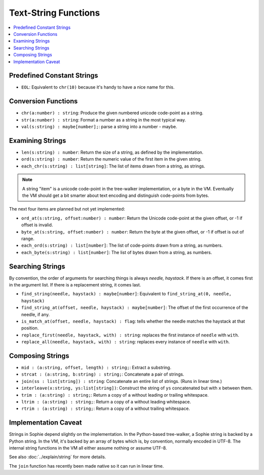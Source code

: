 Text-String Functions
######################

.. contents::
    :local:
    :depth: 2

Predefined Constant Strings
============================

* ``EOL``: Equivalent to ``chr(10)`` because it's handy to have a nice name for this.

Conversion Functions
=====================

* ``chr(a:number) : string``: Produce the given numbered unicode code-point as a string.
* ``str(a:number) : string``: Format a number as a string in the most typical way.
* ``val(s:string) : maybe[number];``: parse a string into a number - maybe.


Examining Strings
==================

* ``len(s:string) : number``: Return the size of a string, as defined by the implementation.
* ``ord(s:string) : number``: Return the numeric value of the first item in the given string.
* ``each_chr(s:string) : list[string]``: The list of items drawn from a string, as strings.

.. note::
    A string "item" is a unicode code-point in the tree-walker implementation, or a byte in the VM.
    Eventually the VM should get a bit smarter about text encoding and distinguish code-points from bytes.

The next four items are planned but not yet implemented:

* ``ord_at(s:string, offset:number) : number``: Return the Unicode code-point at the given offset, or -1 if offset is invalid.
* ``byte_at(s:string, offset:number) : number``: Return the byte at the given offset, or -1 if offset is out of range.
* ``each_ord(s:string) : list[number]``: The list of code-points drawn from a string, as numbers.
* ``each_byte(s:string) : list[number]``: The list of bytes drawn from a string, as numbers.

Searching Strings
==================

By convention, the order of arguments for searching things is always *needle, haystack*.
If there is an offset, it comes first in the argument list.
If there is a replacement string, it comes last.

* ``find_string(needle, haystack) : maybe[number]``: Equivalent to ``find_string_at(0, needle, haystack)``
* ``find_string_at(offset, needle, haystack) : maybe[number]``: The offset of the first occurrence of the needle, if any.
* ``is_match_at(offset, needle, haystack) : flag``: tells whether the needle matches the haystack at that position.
* ``replace_first(needle, haystack, with) : string``: replaces the first instance of ``needle`` with ``with``. 
* ``replace_all(needle, haystack, with) : string``: replaces every instance of ``needle`` with ``with``. 

Composing Strings
==================

* ``mid : (a:string, offset, length) : string;``: Extract a substring.
* ``strcat : (a:string, b:string) : string;``: Concatenate a pair of strings.
* ``join(ss : list[string]) : string``: Concatenate an entire list of strings. (Runs in linear time.)
* ``interleave(x:string, ys:list[string])``: Construct the string of ``ys`` concatenated but with ``x`` between them.

* ``trim : (a:string) : string;``: Return a copy of ``a`` without leading or trailing whitespace.
* ``ltrim : (a:string) : string;``: Return a copy of ``a`` without leading whitespace.
* ``rtrim : (a:string) : string;``: Return a copy of ``a`` without trailing whitespace.


Implementation Caveat
======================
Strings in Sophie depend slightly on the implementation.
In the Python-based tree-walker, a Sophie string is backed by a Python string.
In the VM, it's backed by an array of bytes which is, by convention, normally encoded in UTF-8.
The internal string functions in the VM all either assume nothing or assume UTF-8. 

See also :doc:`../explain/string` for more details.

The ``join`` function has recently been made native so it can run in linear time.

